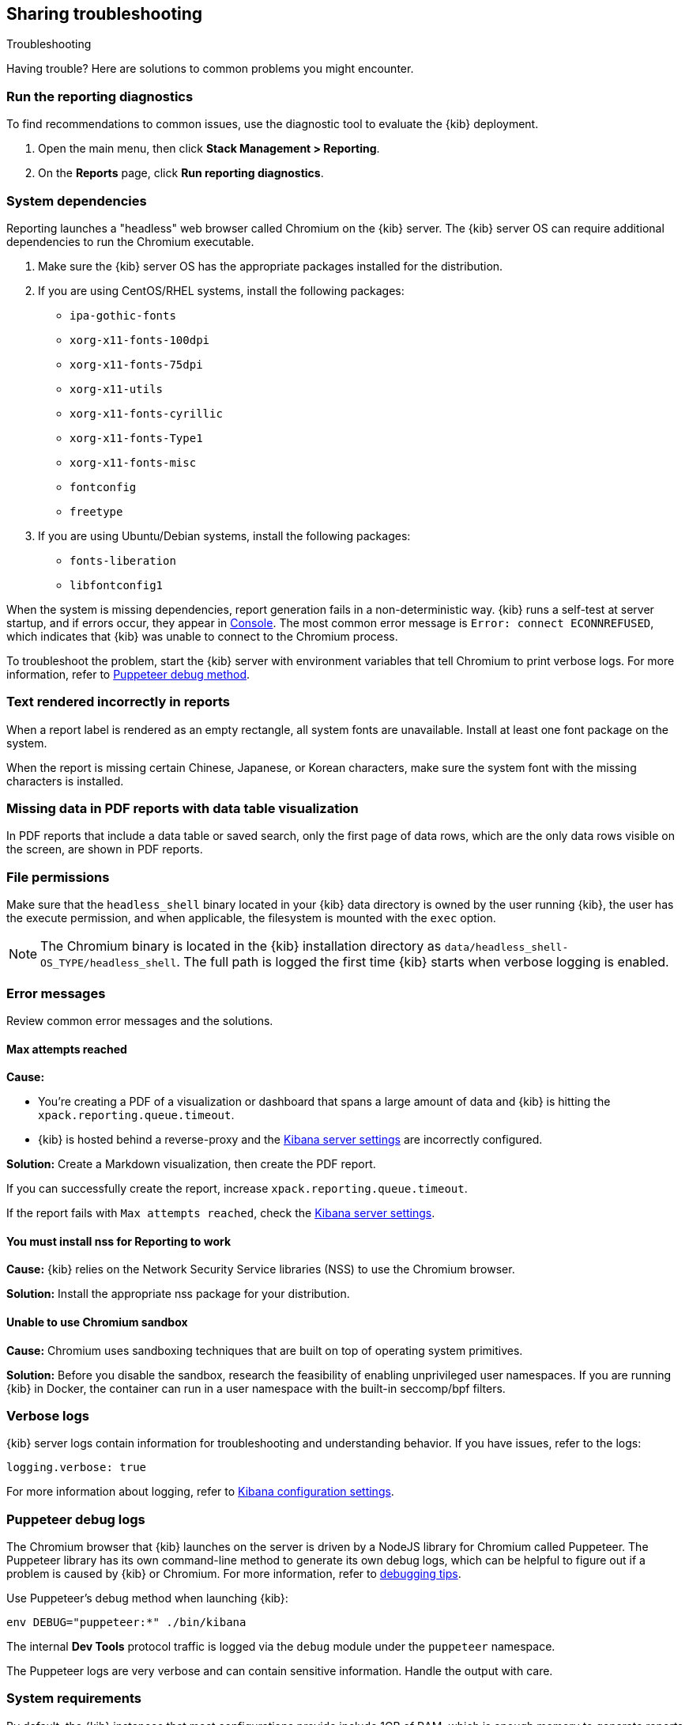 [role="xpack"]
[[reporting-troubleshooting]]
== Sharing troubleshooting
++++
<titleabbrev>Troubleshooting</titleabbrev>
++++

Having trouble? Here are solutions to common problems you might encounter.

[float]
[[reporting-diagnostics]]
=== Run the reporting diagnostics
To find recommendations to common issues, use the diagnostic tool to evaluate the {kib} deployment. 

. Open the main menu, then click *Stack Management > Reporting*.

. On the *Reports* page, click *Run reporting diagnostics*.
 
[float]
[[reporting-troubleshooting-system-dependencies]]
=== System dependencies
Reporting launches a "headless" web browser called Chromium on the {kib} server. The {kib} server OS can require additional
dependencies to run the Chromium executable.

. Make sure the {kib} server OS has the appropriate packages installed for the distribution.

. If you are using CentOS/RHEL systems, install the following packages:

* `ipa-gothic-fonts`
* `xorg-x11-fonts-100dpi`
* `xorg-x11-fonts-75dpi`
* `xorg-x11-utils`
* `xorg-x11-fonts-cyrillic`
* `xorg-x11-fonts-Type1`
* `xorg-x11-fonts-misc`
* `fontconfig`
* `freetype`

. If you are using Ubuntu/Debian systems, install the following packages:

* `fonts-liberation`
* `libfontconfig1`

When the system is missing dependencies, report generation fails in a non-deterministic way. {kib} runs a self-test at server startup, and
if errors occur, they appear in <<console-kibana,Console>>. The most common error message is `Error: connect ECONNREFUSED`, which indicates
that {kib} was unable to connect to the Chromium process.

To troubleshoot the problem, start the {kib} server with environment variables that tell Chromium to print verbose logs. For more information,
refer to <<reporting-troubleshooting-puppeteer-debug-logs, Puppeteer debug method>>.

[float]
[[reporting-troubleshooting-text-incorrect]]
=== Text rendered incorrectly in reports

When a report label is rendered as an empty rectangle, all system fonts are unavailable. Install at least one font package on the system.

When the report is missing certain Chinese, Japanese, or Korean characters, make sure the system font with the missing characters is installed.

[float]
[[reporting-troubleshooting-missing-data]]
=== Missing data in PDF reports with data table visualization

In PDF reports that include a data table or saved search, only the first page of data rows, which are the only data rows
visible on the screen, are shown in PDF reports.

[float]
[[reporting-troubleshooting-file-permissions]]
=== File permissions

Make sure that the `headless_shell` binary located in your {kib} data directory is owned by the user running {kib}, the
user has the execute permission, and when applicable, the filesystem is mounted with the `exec` option.

[NOTE]
--
The Chromium binary is located in the {kib} installation directory as `data/headless_shell-OS_TYPE/headless_shell`. The full path is logged
the first time {kib} starts when verbose logging is enabled.
--

[float]
[[reporting-troubleshooting-error-messages]]
=== Error messages

Review common error messages and the solutions.

[float]
==== Max attempts reached

*Cause:*

* You're creating a PDF of a visualization or dashboard that spans a large amount of data and {kib} is hitting the `xpack.reporting.queue.timeout`.

* {kib} is hosted behind a reverse-proxy and the <<reporting-kibana-server-settings, Kibana server settings>> are incorrectly configured.

*Solution:*
Create a Markdown visualization, then create the PDF report. 

If you can successfully create the report, increase `xpack.reporting.queue.timeout`.

If the report fails with `Max attempts reached`, check the <<reporting-kibana-server-settings, Kibana server settings>>.

[float]
[[reporting-troubleshooting-nss-dependency]]
==== You must install nss for Reporting to work

*Cause:*
{kib} relies on the Network Security Service libraries (NSS) to use the Chromium browser. 

*Solution:*
Install the appropriate nss package for your distribution.

[float]
[[reporting-troubleshooting-sandbox-dependency]]
==== Unable to use Chromium sandbox

*Cause:*
Chromium uses sandboxing techniques that are built on top of operating system primitives.

*Solution:*
Before you disable the sandbox, research the feasibility of enabling unprivileged user namespaces. 
If you are running {kib} in Docker, the container can run in a user namespace with the built-in seccomp/bpf filters.

[float]
[[reporting-troubleshooting-verbose-logs]]
=== Verbose logs

{kib} server logs contain information for troubleshooting and understanding behavior. If you have issues, refer to the logs:

[source,yaml]
--------------------------------------------------------------------------------
logging.verbose: true
--------------------------------------------------------------------------------

For more information about logging, refer to <<logging-verbose,Kibana configuration settings>>.

[float]
[[reporting-troubleshooting-puppeteer-debug-logs]]
=== Puppeteer debug logs

The Chromium browser that {kib} launches on the server is driven by a NodeJS library for Chromium called Puppeteer. The Puppeteer library
has its own command-line method to generate its own debug logs, which can be helpful to figure out if a problem is
caused by {kib} or Chromium. For more information, refer to https://github.com/GoogleChrome/puppeteer/blob/v1.19.0/README.md#debugging-tips[debugging tips].

Use Puppeteer's debug method when launching {kib}:
```
env DEBUG="puppeteer:*" ./bin/kibana
```
The internal *Dev Tools* protocol traffic is logged via the `debug` module under the `puppeteer` namespace.

The Puppeteer logs are very verbose and can contain sensitive information. Handle the output with care.

[float]
[[reporting-troubleshooting-system-requirements]]
=== System requirements

By default, the {kib} instances that most configurations provide include 1GB of RAM, which is enough memory to generate reports of simple objects.
Some objects require more memory than others, for example, a *TSVB* panel that has a lot of network requests. When the {kib} instance needs more memory 
to run the report, the report fails with an error. For example, `Error: Page crashed!` Increase the memory for the {kib} instance to 2GB.

[float]
[[reporting-troubleshooting-arm-systems]]
=== ARM systems compatibility 

Chromium is not compatible with ARM RHEL/CentOS.
